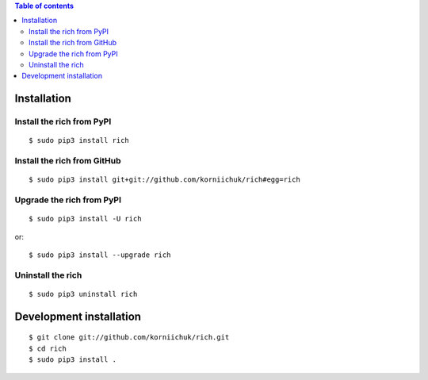 .. contents:: Table of contents
   :depth: 2

Installation
============
Install the rich from PyPI
--------------------------
::

    $ sudo pip3 install rich

Install the rich from GitHub
----------------------------
::

    $ sudo pip3 install git+git://github.com/korniichuk/rich#egg=rich

Upgrade the rich from PyPI
--------------------------
::

    $ sudo pip3 install -U rich

or::

    $ sudo pip3 install --upgrade rich

Uninstall the rich
------------------
::

    $ sudo pip3 uninstall rich

Development installation
========================
::

    $ git clone git://github.com/korniichuk/rich.git
    $ cd rich
    $ sudo pip3 install .
